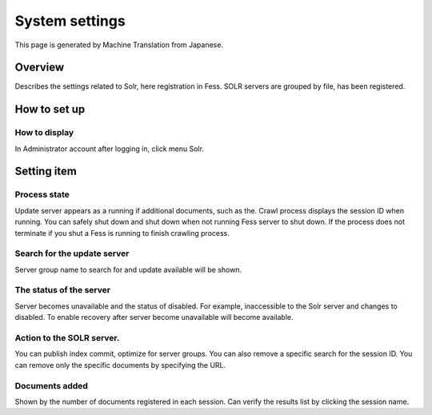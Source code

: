 ===============
System settings
===============

This page is generated by Machine Translation from Japanese.

Overview
========

Describes the settings related to Solr, here registration in Fess. SOLR
servers are grouped by file, has been registered.

How to set up
=============

How to display
--------------

In Administrator account after logging in, click menu Solr.

|image0|

Setting item
============

Process state
-------------

Update server appears as a running if additional documents, such as the.
Crawl process displays the session ID when running. You can safely shut
down and shut down when not running Fess server to shut down. If the
process does not terminate if you shut a Fess is running to finish
crawling process.

Search for the update server
----------------------------

Server group name to search for and update available will be shown.

The status of the server
------------------------

Server becomes unavailable and the status of disabled. For example,
inaccessible to the Solr server and changes to disabled. To enable
recovery after server become unavailable will become available.

Action to the SOLR server.
--------------------------

You can publish index commit, optimize for server groups. You can also
remove a specific search for the session ID. You can remove only the
specific documents by specifying the URL.

Documents added
---------------

Shown by the number of documents registered in each session. Can verify
the results list by clicking the session name.

.. |image0| image:: /images/en/7.0/admin/system-1.png
